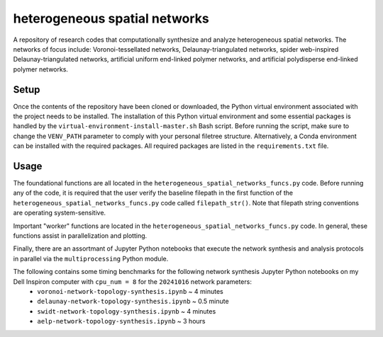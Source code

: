 ##############################
heterogeneous spatial networks
##############################

A repository of research codes that computationally synthesize and analyze heterogeneous spatial networks. The networks of focus include: Voronoi-tessellated networks, Delaunay-triangulated networks, spider web-inspired Delaunay-triangulated networks, artificial uniform end-linked polymer networks, and artificial polydisperse end-linked polymer networks.

*****
Setup
*****

Once the contents of the repository have been cloned or downloaded, the Python virtual environment associated with the project needs to be installed. The installation of this Python virtual environment and some essential packages is handled by the ``virtual-environment-install-master.sh`` Bash script. Before running the script, make sure to change the ``VENV_PATH`` parameter to comply with your personal filetree structure. Alternatively, a Conda environment can be installed with the required packages. All required packages are listed in the ``requirements.txt`` file.

*****
Usage
*****

The foundational functions are all located in the ``heterogeneous_spatial_networks_funcs.py`` code. Before running any of the code, it is required that the user verify the baseline filepath in the first function of the ``heterogeneous_spatial_networks_funcs.py`` code called ``filepath_str()``. Note that filepath string conventions are operating system-sensitive.

Important "worker" functions are located in the ``heterogeneous_spatial_networks_funcs.py`` code. In general, these functions assist in parallelization and plotting.

Finally, there are an assortmant of Jupyter Python notebooks that execute the network synthesis and analysis protocols in parallel via the ``multiprocessing`` Python module.

The following contains some timing benchmarks for the following network synthesis Jupyter Python notebooks on my Dell Inspiron computer with ``cpu_num = 8`` for the ``20241016`` network parameters:
    * ``voronoi-network-topology-synthesis.ipynb`` ~ 4 minutes
    * ``delaunay-network-topology-synthesis.ipynb`` ~ 0.5 minute
    * ``swidt-network-topology-synthesis.ipynb`` ~ 4 minutes
    * ``aelp-network-topology-synthesis.ipynb`` ~ 3 hours